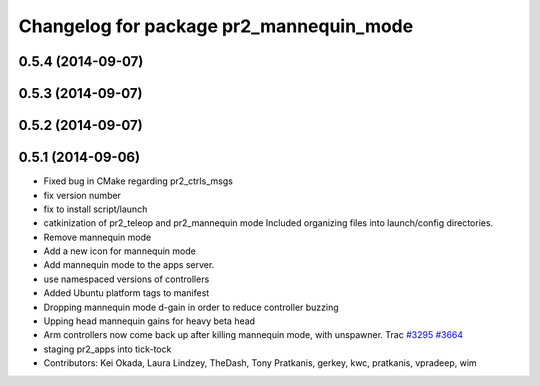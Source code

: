 ^^^^^^^^^^^^^^^^^^^^^^^^^^^^^^^^^^^^^^^^
Changelog for package pr2_mannequin_mode
^^^^^^^^^^^^^^^^^^^^^^^^^^^^^^^^^^^^^^^^

0.5.4 (2014-09-07)
------------------

0.5.3 (2014-09-07)
------------------

0.5.2 (2014-09-07)
------------------

0.5.1 (2014-09-06)
------------------
* Fixed bug in CMake regarding pr2_ctrls_msgs
* fix version number
* fix to install script/launch
* catkinization of pr2_teleop and pr2_mannequin mode
  Included organizing files into launch/config directories.
* Remove mannequin mode
* Add a new icon for mannequin mode
* Add mannequin mode to the apps server.
* use namespaced versions of controllers
* Added Ubuntu platform tags to manifest
* Dropping mannequin mode d-gain in order to reduce controller buzzing
* Upping head mannequin gains for heavy beta head
* Arm controllers now come back up after killing mannequin mode, with unspawner. Trac `#3295 <https://github.com/PR2/pr2_apps/issues/3295>`_ `#3664 <https://github.com/PR2/pr2_apps/issues/3664>`_
* staging pr2_apps into tick-tock
* Contributors: Kei Okada, Laura Lindzey, TheDash, Tony Pratkanis, gerkey, kwc, pratkanis, vpradeep, wim
